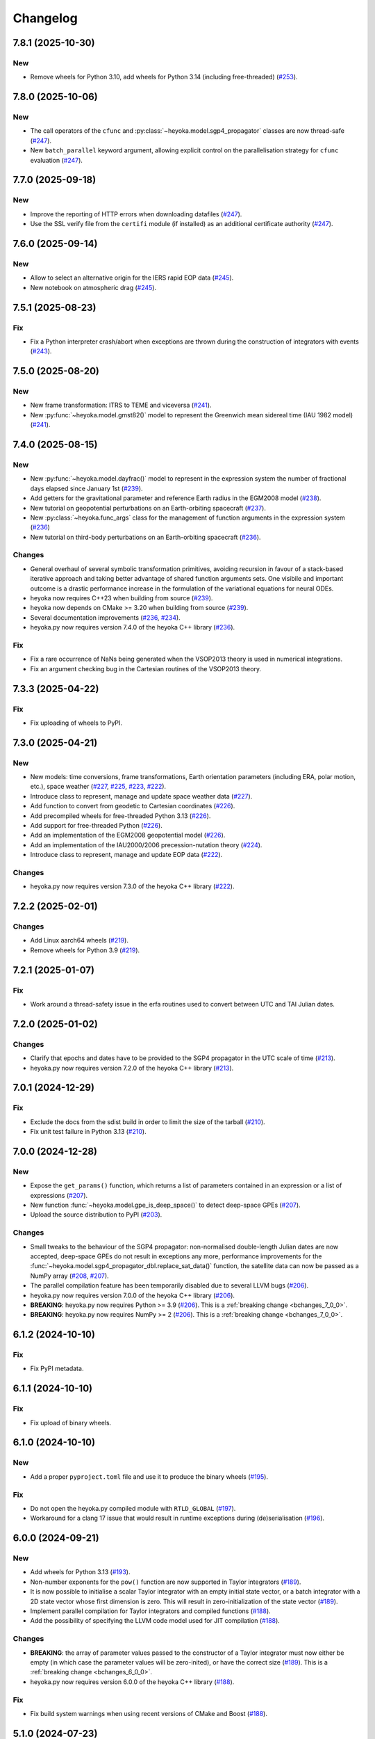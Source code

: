 .. _changelog:

Changelog
=========

7.8.1 (2025-10-30)
------------------

New
~~~

- Remove wheels for Python 3.10, add wheels for Python 3.14 (including free-threaded)
  (`#253 <https://github.com/bluescarni/heyoka.py/pull/253>`__).

7.8.0 (2025-10-06)
------------------

New
~~~

- The call operators of the ``cfunc`` and :py:class:`~heyoka.model.sgp4_propagator` classes are now thread-safe
  (`#247 <https://github.com/bluescarni/heyoka.py/pull/247>`__).
- New ``batch_parallel`` keyword argument, allowing explicit control on the parallelisation
  strategy for ``cfunc`` evaluation
  (`#247 <https://github.com/bluescarni/heyoka.py/pull/247>`__).

7.7.0 (2025-09-18)
------------------

New
~~~

- Improve the reporting of HTTP errors when downloading datafiles
  (`#247 <https://github.com/bluescarni/heyoka.py/pull/247>`__).
- Use the SSL verify file from the ``certifi`` module (if installed) as an additional
  certificate authority
  (`#247 <https://github.com/bluescarni/heyoka.py/pull/247>`__).

7.6.0 (2025-09-14)
------------------

New
~~~

- Allow to select an alternative origin for the IERS rapid EOP data
  (`#245 <https://github.com/bluescarni/heyoka.py/pull/245>`__).
- New notebook on atmospheric drag
  (`#245 <https://github.com/bluescarni/heyoka.py/pull/245>`__).

7.5.1 (2025-08-23)
------------------

Fix
~~~

- Fix a Python interpreter crash/abort when exceptions are thrown during the construction
  of integrators with events
  (`#243 <https://github.com/bluescarni/heyoka.py/pull/243>`__).

7.5.0 (2025-08-20)
------------------

New
~~~

- New frame transformation: ITRS to TEME and viceversa
  (`#241 <https://github.com/bluescarni/heyoka.py/pull/241>`__).
- New :py:func:`~heyoka.model.gmst82()` model to represent the Greenwich mean sidereal time (IAU 1982 model)
  (`#241 <https://github.com/bluescarni/heyoka.py/pull/241>`__).

7.4.0 (2025-08-15)
------------------

New
~~~

- New :py:func:`~heyoka.model.dayfrac()` model to represent in the expression system the number
  of fractional days elapsed since January 1st
  (`#239 <https://github.com/bluescarni/heyoka.py/pull/239>`__).
- Add getters for the gravitational parameter and reference Earth radius in the EGM2008 model
  (`#238 <https://github.com/bluescarni/heyoka.py/pull/238>`__).
- New tutorial on geopotential perturbations on an Earth-orbiting spacecraft
  (`#237 <https://github.com/bluescarni/heyoka.py/pull/237>`__).
- New :py:class:`~heyoka.func_args` class for the management of function arguments in the expression system
  (`#236 <https://github.com/bluescarni/heyoka.py/pull/236>`__)
- New tutorial on third-body perturbations on an Earth-orbiting spacecraft
  (`#236 <https://github.com/bluescarni/heyoka.py/pull/236>`__).

Changes
~~~~~~~

- General overhaul of several symbolic transformation primitives, avoiding recursion in favour of a stack-based
  iterative approach and taking better advantage of shared function arguments sets. One visibile and important
  outcome is a drastic performance increase in the formulation of the variational equations for neural ODEs.
- heyoka now requires C++23 when building from source
  (`#239 <https://github.com/bluescarni/heyoka.py/pull/239>`__).
- heyoka now depends on CMake >= 3.20 when building from source
  (`#239 <https://github.com/bluescarni/heyoka.py/pull/239>`__).
- Several documentation improvements
  (`#236 <https://github.com/bluescarni/heyoka.py/pull/236>`__,
  `#234 <https://github.com/bluescarni/heyoka.py/pull/234>`__).
- heyoka.py now requires version 7.4.0 of the
  heyoka C++ library
  (`#236 <https://github.com/bluescarni/heyoka.py/pull/236>`__).

Fix
~~~

- Fix a rare occurrence of NaNs being generated when the VSOP2013 theory is used in numerical integrations.
- Fix an argument checking bug in the Cartesian routines of the VSOP2013 theory.

7.3.3 (2025-04-22)
------------------

Fix
~~~

- Fix uploading of wheels to PyPI.

7.3.0 (2025-04-21)
------------------

New
~~~

- New models: time conversions, frame transformations, Earth orientation
  parameters (including ERA, polar motion, etc.), space weather
  (`#227 <https://github.com/bluescarni/heyoka.py/pull/227>`__,
  `#225 <https://github.com/bluescarni/heyoka.py/pull/225>`__,
  `#223 <https://github.com/bluescarni/heyoka.py/pull/223>`__,
  `#222 <https://github.com/bluescarni/heyoka.py/pull/222>`__).
- Introduce class to represent, manage and update space weather data
  (`#227 <https://github.com/bluescarni/heyoka.py/pull/227>`__).
- Add function to convert from geodetic to Cartesian coordinates
  (`#226 <https://github.com/bluescarni/heyoka.py/pull/226>`__).
- Add precompiled wheels for free-threaded Python 3.13
  (`#226 <https://github.com/bluescarni/heyoka.py/pull/226>`__).
- Add support for free-threaded Python
  (`#226 <https://github.com/bluescarni/heyoka.py/pull/226>`__).
- Add an implementation of the EGM2008 geopotential model
  (`#226 <https://github.com/bluescarni/heyoka.py/pull/226>`__).
- Add an implementation of the IAU2000/2006 precession-nutation theory
  (`#224 <https://github.com/bluescarni/heyoka.py/pull/224>`__).
- Introduce class to represent, manage and update EOP data
  (`#222 <https://github.com/bluescarni/heyoka.py/pull/222>`__).

Changes
~~~~~~~

- heyoka.py now requires version 7.3.0 of the
  heyoka C++ library
  (`#222 <https://github.com/bluescarni/heyoka.py/pull/222>`__).

7.2.2 (2025-02-01)
------------------

Changes
~~~~~~~

- Add Linux aarch64 wheels
  (`#219 <https://github.com/bluescarni/heyoka.py/pull/219>`__).
- Remove wheels for Python 3.9
  (`#219 <https://github.com/bluescarni/heyoka.py/pull/219>`__).

7.2.1 (2025-01-07)
------------------

Fix
~~~

- Work around a thread-safety issue in the erfa routines used
  to convert between UTC and TAI Julian dates.

7.2.0 (2025-01-02)
------------------

Changes
~~~~~~~

- Clarify that epochs and dates have to be provided to the SGP4
  propagator in the UTC scale of time
  (`#213 <https://github.com/bluescarni/heyoka.py/pull/213>`__).
- heyoka.py now requires version 7.2.0 of the
  heyoka C++ library
  (`#213 <https://github.com/bluescarni/heyoka.py/pull/213>`__).

7.0.1 (2024-12-29)
------------------

Fix
~~~

- Exclude the docs from the sdist build in order to limit the size
  of the tarball
  (`#210 <https://github.com/bluescarni/heyoka.py/pull/210>`__).
- Fix unit test failure in Python 3.13
  (`#210 <https://github.com/bluescarni/heyoka.py/pull/210>`__).

7.0.0 (2024-12-28)
------------------

New
~~~

- Expose the ``get_params()`` function, which returns a list of
  parameters contained in an expression or a list of expressions
  (`#207 <https://github.com/bluescarni/heyoka.py/pull/207>`__).
- New function :func:`~heyoka.model.gpe_is_deep_space()` to detect
  deep-space GPEs
  (`#207 <https://github.com/bluescarni/heyoka.py/pull/207>`__).
- Upload the source distribution to PyPI
  (`#203 <https://github.com/bluescarni/heyoka.py/pull/203>`__).

Changes
~~~~~~~

- Small tweaks to the behaviour of the SGP4 propagator: non-normalised double-length
  Julian dates are now accepted, deep-space GPEs do not result in exceptions any more,
  performance improvements for the
  :func:`~heyoka.model.sgp4_propagator_dbl.replace_sat_data()` function,
  the satellite data can now be passed as a NumPy array
  (`#208 <https://github.com/bluescarni/heyoka.py/pull/208>`__,
  `#207 <https://github.com/bluescarni/heyoka.py/pull/207>`__).
- The parallel compilation feature has been temporarily disabled due to several LLVM bugs
  (`#206 <https://github.com/bluescarni/heyoka.py/pull/206>`__).
- heyoka.py now requires version 7.0.0 of the
  heyoka C++ library
  (`#206 <https://github.com/bluescarni/heyoka.py/pull/206>`__).
- **BREAKING**: heyoka.py now requires Python >= 3.9
  (`#206 <https://github.com/bluescarni/heyoka.py/pull/206>`__).
  This is a :ref:`breaking change <bchanges_7_0_0>`.
- **BREAKING**: heyoka.py now requires NumPy >= 2
  (`#206 <https://github.com/bluescarni/heyoka.py/pull/206>`__).
  This is a :ref:`breaking change <bchanges_7_0_0>`.

6.1.2 (2024-10-10)
------------------

Fix
~~~

- Fix PyPI metadata.

6.1.1 (2024-10-10)
------------------

Fix
~~~

- Fix upload of binary wheels.

6.1.0 (2024-10-10)
------------------

New
~~~

- Add a proper ``pyproject.toml`` file and use it to produce
  the binary wheels
  (`#195 <https://github.com/bluescarni/heyoka.py/pull/195>`__).

Fix
~~~

- Do not open the heyoka.py compiled module with ``RTLD_GLOBAL``
  (`#197 <https://github.com/bluescarni/heyoka.py/pull/197>`__).
- Workaround for a clang 17 issue that would result in
  runtime exceptions during (de)serialisation
  (`#196 <https://github.com/bluescarni/heyoka.py/pull/196>`__).

6.0.0 (2024-09-21)
------------------

New
~~~

- Add wheels for Python 3.13
  (`#193 <https://github.com/bluescarni/heyoka.py/pull/193>`__).
- Non-number exponents for the ``pow()`` function
  are now supported in Taylor integrators
  (`#189 <https://github.com/bluescarni/heyoka.py/pull/189>`__).
- It is now possible to initialise a scalar Taylor integrator
  with an empty initial state vector, or a batch integrator
  with a 2D state vector whose first dimension is zero. This will result
  in zero-initialization of the state vector
  (`#189 <https://github.com/bluescarni/heyoka.py/pull/189>`__).
- Implement parallel compilation for Taylor integrators
  and compiled functions
  (`#188 <https://github.com/bluescarni/heyoka.py/pull/188>`__).
- Add the possibility of specifying the LLVM code model
  used for JIT compilation
  (`#188 <https://github.com/bluescarni/heyoka.py/pull/188>`__).

Changes
~~~~~~~

- **BREAKING**: the array of parameter values passed to the
  constructor of a Taylor integrator must now either be empty
  (in which case the parameter values will be zero-inited),
  or have the correct size
  (`#189 <https://github.com/bluescarni/heyoka.py/pull/189>`__).
  This is a :ref:`breaking change <bchanges_6_0_0>`.
- heyoka.py now requires version 6.0.0 of the
  heyoka C++ library
  (`#188 <https://github.com/bluescarni/heyoka.py/pull/188>`__).

Fix
~~~

- Fix build system warnings when using recent versions of
  CMake and Boost
  (`#188 <https://github.com/bluescarni/heyoka.py/pull/188>`__).

5.1.0 (2024-07-23)
------------------

New
~~~

- Add a fully differentiable implementation of the SGP4 analytical propagator
  (`#183 <https://github.com/bluescarni/heyoka.py/pull/183>`__).
- Add the ``select()`` primitive to the expression system
  (`#183 <https://github.com/bluescarni/heyoka.py/pull/183>`__).
- Add relational and logical operators to the expression system
  (`#183 <https://github.com/bluescarni/heyoka.py/pull/183>`__).
- Add tutorial on Taylor map inversion
  (`#182 <https://github.com/bluescarni/heyoka.py/pull/182>`__).
- Add tutorial on solving inversion problems with the variational equations
  (`#181 <https://github.com/bluescarni/heyoka.py/pull/181>`__).

Changes
~~~~~~~

- The minimum supported SymPy version is now 1.13.0
  (`#183 <https://github.com/bluescarni/heyoka.py/pull/183>`__).
- The binary wheels are now built on top of ``manylinux_2_28``
  (`#183 <https://github.com/bluescarni/heyoka.py/pull/183>`__).
- heyoka.py now requires version 5.1.0 of the
  heyoka C++ library
  (`#183 <https://github.com/bluescarni/heyoka.py/pull/183>`__).

Fix
~~~

- Fix test failures when using recent SymPy versions
  (`#183 <https://github.com/bluescarni/heyoka.py/pull/183>`__).

5.0.1 (2024-06-14)
------------------

Fix
~~~

- Fix an input size check that would wrongly throw on valid code
  (`#179 <https://github.com/bluescarni/heyoka.py/pull/179>`__).

5.0.0 (2024-06-13)
------------------

New
~~~

- Add support for variational ODE systems and Taylor map computation
  (`#177 <https://github.com/bluescarni/heyoka.py/pull/177>`__).
- Add thermonets: neural, differentiable, high-performance
  models for the Earth's thermosphere density
  (`#176 <https://github.com/bluescarni/heyoka.py/pull/176>`__).
- Add a vectorised implementation of ``diff()``
  (`#173 <https://github.com/bluescarni/heyoka.py/pull/173>`__).

Changes
~~~~~~~

- Several automatic simplifications and normalisations in the expression system
  have been removed as they caused drastic slowdowns in symbolic operations when
  working with large and highly recursive computational graphs
  (`#174 <https://github.com/bluescarni/heyoka.py/pull/174>`__).
- **BREAKING**: as a consequence of the removal of most automatic simplifications,
  several now-obsolete functions have also been removed
  (`#174 <https://github.com/bluescarni/heyoka.py/pull/174>`__).
  These are :ref:`breaking changes <bchanges_5_0_0>`.
- heyoka.py now requires version 5.0.0 of the
  heyoka C++ library
  (`#173 <https://github.com/bluescarni/heyoka.py/pull/173>`__).

4.0.0 (2024-03-03)
------------------

New
~~~

- New convenience :func:`~heyoka.dtens.hessian()` method to fetch the Hessian
  from a :class:`~heyoka.dtens` object
  (`#171 <https://github.com/bluescarni/heyoka.py/pull/171>`__).
- Compiled functions now support multithreaded parallelisation
  for batched evaluations
  (`#168 <https://github.com/bluescarni/heyoka.py/pull/168>`__).
- Add new example on gravity-gradient stabilisation
  (`#159 <https://github.com/bluescarni/heyoka.py/pull/159>`__).
- Add support for Lagrangian and Hamiltonian mechanics
  (`#156 <https://github.com/bluescarni/heyoka.py/pull/156>`__).
- It is now possible to pass a list of step callbacks to the
  ``propagate_*()`` functions
  (`#155 <https://github.com/bluescarni/heyoka.py/pull/155>`__).
- New ``angle_reducer`` step callback to automatically reduce
  angular state variables to the :math:`\left[0, 2\pi\right)` range
  (`#155 <https://github.com/bluescarni/heyoka.py/pull/155>`__).
- New ``callback`` module containing ready-made step and event callbacks
  (`#155 <https://github.com/bluescarni/heyoka.py/pull/155>`__).

Changes
~~~~~~~

- **BREAKING**: the function to construct compiled functions
  has been renamed from ``make_cfunc()`` to ``cfunc()``
  (`#168 <https://github.com/bluescarni/heyoka.py/pull/168>`__).
  This is a :ref:`breaking change <bchanges_4_0_0>`.
- **BREAKING**: compiled functions now require contiguous arrays
  as input/output arguments. The compiled functions API is also now
  more restrictive with respect to on-the-fly type conversions
  (`#168 <https://github.com/bluescarni/heyoka.py/pull/168>`__).
  These are :ref:`breaking changes <bchanges_4_0_0>`.
- **BREAKING**: it is now mandatory to supply a list of differentiation
  arguments to :func:`~heyoka.diff_tensors()`
  (`#164 <https://github.com/bluescarni/heyoka.py/pull/164>`__).
  This is a :ref:`breaking change <bchanges_4_0_0>`.
- Improve performance when creating compiled functions
  (`#162 <https://github.com/bluescarni/heyoka.py/pull/162>`__).
- **BREAKING**: :ref:`compiled functions <cfunc_tut>` now require
  the list of input variables to be always supplied by the user
  (`#162 <https://github.com/bluescarni/heyoka.py/pull/162>`__).
  This is a :ref:`breaking change <bchanges_4_0_0>`.
- **BREAKING**: the :py:func:`~heyoka.make_vars()` function
  now returns a single expression (rather than a list of expressions)
  if a single argument is passed in input
  (`#161 <https://github.com/bluescarni/heyoka.py/pull/161>`__).
  This is a :ref:`breaking change <bchanges_4_0_0>`.
- **BREAKING**: the signature of callbacks for terminal events
  has been simplified
  (`#158 <https://github.com/bluescarni/heyoka.py/pull/158>`__).
  This is a :ref:`breaking change <bchanges_4_0_0>`.
- **BREAKING**: the ``propagate_*()`` functions
  now return the (optional) step callback that can be
  passed in input
  (`#155 <https://github.com/bluescarni/heyoka.py/pull/155>`__).
  This is a :ref:`breaking change <bchanges_4_0_0>`.
- **BREAKING**: the ``propagate_grid()`` methods of the
  adaptive integrators now require the first element of the
  time grid to be equal to the current integrator time
  (`#154 <https://github.com/bluescarni/heyoka.py/pull/154>`__).
  This is a :ref:`breaking change <bchanges_4_0_0>`.
- The binary wheels are now built on top of ``manylinux2014``
  (`#153 <https://github.com/bluescarni/heyoka.py/pull/153>`__).
- heyoka.py now requires C++20 when building from source
  (`#153 <https://github.com/bluescarni/heyoka.py/pull/153>`__).
- heyoka.py now requires version 4.0.0 of the
  heyoka C++ library
  (`#153 <https://github.com/bluescarni/heyoka.py/pull/153>`__).

3.2.0 (2023-11-29)
------------------

New
~~~

- New example on a differentiable atmosphere model via
  neural networks
  (`#151 <https://github.com/bluescarni/heyoka.py/pull/151>`__).
- New example on interfacing pytorch and heyoka.py
  (`#151 <https://github.com/bluescarni/heyoka.py/pull/151>`__).
- Add wheels for Python 3.12
  (`#150 <https://github.com/bluescarni/heyoka.py/pull/150>`__).
- Add support for single-precision computations
  (`#150 <https://github.com/bluescarni/heyoka.py/pull/150>`__).
- Add model implementing the ELP2000 analytical lunar theory
  (`#149 <https://github.com/bluescarni/heyoka.py/pull/149>`__).

Changes
~~~~~~~

- heyoka.py now requires version 3.2.0 of the
  heyoka C++ library
  (`#149 <https://github.com/bluescarni/heyoka.py/pull/149>`__).

Fix
~~~

- Fix wrong truncation to double precision in the dtime setter for the
  scalar integrator
  (`#150 <https://github.com/bluescarni/heyoka.py/pull/150>`__).

3.1.0 (2023-11-13)
------------------

New
~~~

- New example notebooks on neural ODEs
  (`#143 <https://github.com/bluescarni/heyoka.py/pull/143>`__,
  `#142 <https://github.com/bluescarni/heyoka.py/pull/142>`__).
- Add a model for feed-forward neural networks
  (`#142 <https://github.com/bluescarni/heyoka.py/pull/142>`__).
- Implement (leaky) ``ReLU`` and its derivative in the expression
  system (`#141 <https://github.com/bluescarni/heyoka.py/pull/141>`__).
- Implement the eccentric longitude :math:`F` in the expression
  system (`#140 <https://github.com/bluescarni/heyoka.py/pull/140>`__).
- Implement the delta eccentric anomaly :math:`\Delta E` in the expression
  system (`#140 <https://github.com/bluescarni/heyoka.py/pull/140>`__).
  Taylor derivatives are not implemented yet.
- Implement convenience properties to fetch the gradient/Jacobian
  from a ``dtens`` object
  (`#140 <https://github.com/bluescarni/heyoka.py/pull/140>`__).
- New example notebook implementing Lagrange propagation
  (`#140 <https://github.com/bluescarni/heyoka.py/pull/140>`__).
- New example notebook on the continuation of periodic orbits
  in the CR3BP (`#97 <https://github.com/bluescarni/heyoka.py/pull/97>`__).

Changes
~~~~~~~

- heyoka.py now requires version 3.1.0 of the
  heyoka C++ library
  (`#140 <https://github.com/bluescarni/heyoka.py/pull/140>`__).

Fix
~~~

- Fix slow performance when creating very large compiled functions
  (`#144 <https://github.com/bluescarni/heyoka.py/pull/144>`__).
- Fix building against Python 3.12
  (`#139 <https://github.com/bluescarni/heyoka.py/pull/139>`__).

3.0.0 (2023-10-07)
------------------

Changes
~~~~~~~

- heyoka.py now requires version 3.0.0 of the
  heyoka C++ library
  (`#137 <https://github.com/bluescarni/heyoka.py/pull/137>`__).

2.0.0 (2023-09-22)
------------------

New
~~~

- Add model for the circular restricted three-body problem
  (`#135 <https://github.com/bluescarni/heyoka.py/pull/135>`__).
- The LLVM SLP vectorizer can now be enabled
  (`#134 <https://github.com/bluescarni/heyoka.py/pull/134>`__).
  This feature is opt-in due to the fact that enabling it
  can considerably increase JIT compilation times.
- Implement an in-memory cache for ``llvm_state``. The cache is used
  to avoid re-optimising and re-compiling LLVM code which has
  already been optimised and compiled during the program execution
  (`#134 <https://github.com/bluescarni/heyoka.py/pull/134>`__).
- It is now possible to get the LLVM bitcode of
  an ``llvm_state``
  (`#134 <https://github.com/bluescarni/heyoka.py/pull/134>`__).

1.0.0 (2023-08-11)
------------------

New
~~~

- The step callbacks can now optionally implement a ``pre_hook()``
  method that will be called before the first step
  is taken by a ``propagate_*()`` function
  (`#128 <https://github.com/bluescarni/heyoka.py/pull/128>`__).
- Introduce several vectorised overloads in the expression
  API. These vectorised overloads allow to perform the same
  operation on a list of expressions more efficiently
  than performing the same operation repeatedly on individual
  expressions
  (`#127 <https://github.com/bluescarni/heyoka.py/pull/127>`__).
- New API to compute high-order derivatives
  (`#127 <https://github.com/bluescarni/heyoka.py/pull/127>`__).
- Implement substitution of generic subexpressions
  (`#127 <https://github.com/bluescarni/heyoka.py/pull/127>`__).
- The state variables and right-hand side of a system of ODEs
  are now available as read-only properties in the integrator
  classes
  (`#122 <https://github.com/bluescarni/heyoka.py/pull/122>`__).
- Several additions to the :ref:`compiled functions <cfunc_tut>` API:
  compiled functions can now
  be pickled/unpickled, and they expose several information as
  read-only properties (e.g., list of variables, outputs, etc.)
  (`#120 <https://github.com/bluescarni/heyoka.py/pull/120>`__).
- Expressions now support hashing
  (`#120 <https://github.com/bluescarni/heyoka.py/pull/120>`__).
- New ``model`` submodule containing ready-made dynamical models
  (`#119 <https://github.com/bluescarni/heyoka.py/pull/119>`__).

Changes
~~~~~~~

- **BREAKING**: the VSOP2013 functions have been moved from the
  main module to the new ``model`` submodule
  (`#130 <https://github.com/bluescarni/heyoka.py/pull/130>`__).
  This is a :ref:`breaking change <bchanges_1_0_0>`.
- The custom NumPy memory manager that prevents memory leaks
  with ``real`` arrays is now disabled by default
  (`#129 <https://github.com/bluescarni/heyoka.py/pull/129>`__).
- The step callbacks are now deep-copied in multithreaded
  :ref:`ensemble propagations <ensemble_prop>`
  rather then being shared among threads. The aim of this change
  is to reduce the likelihood of data races
  (`#128 <https://github.com/bluescarni/heyoka.py/pull/128>`__).
- Comprehensive overhaul of the expression system, including:
  enhanced automatic simplification capabilities for sums,
  products and powers, removal of several specialised primitives
  (such as ``square()``, ``neg()``, ``sum_sq()``, etc.),
  re-implementation of division and subtraction as special
  cases of product and sum, and more
  (`#127 <https://github.com/bluescarni/heyoka.py/pull/127>`__).
- heyoka.py now requires at least version 1.0.0 of the
  heyoka C++ library
  (`#127 <https://github.com/bluescarni/heyoka.py/pull/127>`__).
- **BREAKING**: the ``make_nbody_sys()`` helper has been replaced by an equivalent
  function in the new ``model`` submodule
  (`#119 <https://github.com/bluescarni/heyoka.py/pull/119>`__).
  This is a :ref:`breaking change <bchanges_1_0_0>`.

0.21.8 (2023-07-03)
-------------------

Fix
~~~

- Fix building against NumPy 1.25
  (`#125 <https://github.com/bluescarni/heyoka.py/pull/125>`__).

0.21.7 (2023-02-16)
-------------------

New
~~~

- Add support for installation via ``pip`` on Linux
  (`#115 <https://github.com/bluescarni/heyoka.py/pull/115>`__).
- Time-dependent functions can now be compiled
  (`#113 <https://github.com/bluescarni/heyoka.py/pull/113>`__).

Changes
~~~~~~~

- heyoka.py now requires at least version 0.21.0 of the
  heyoka C++ library
  (`#113 <https://github.com/bluescarni/heyoka.py/pull/113>`__).

0.20.0 (2022-12-18)
-------------------

New
~~~

- Implement arbitrary-precision computations
  (`#108 <https://github.com/bluescarni/heyoka.py/pull/108>`__).
- Implement the ``isnan()`` and ``isinf()`` NumPy ufuncs for
  ``real128``
  (`#108 <https://github.com/bluescarni/heyoka.py/pull/108>`__).
- Several JIT-related settings can now be tweaked via keyword arguments
  (`#107 <https://github.com/bluescarni/heyoka.py/pull/107>`__).

Changes
~~~~~~~

- heyoka.py now requires CMake >= 3.18 when building from source
  (`#109 <https://github.com/bluescarni/heyoka.py/pull/109>`__).
- heyoka.py now requires at least version 0.20.0 of the
  heyoka C++ library
  (`#107 <https://github.com/bluescarni/heyoka.py/pull/107>`__).

Fix
~~~

- Fix the ``real128`` NumPy comparison operator to be consistent
  with ``float`` with respect to NaN values
  (`#108 <https://github.com/bluescarni/heyoka.py/pull/108>`__).
- Prevent the ``real128`` constructor from being called with keyword arguments
  (`#108 <https://github.com/bluescarni/heyoka.py/pull/108>`__).
- Fix a build issue with Python 3.11
  (`#107 <https://github.com/bluescarni/heyoka.py/pull/107>`__).

0.19.0 (2022-09-19)
-------------------

New
~~~

- Add a tutorial on extended-precision computations
  (`#99 <https://github.com/bluescarni/heyoka.py/pull/99>`__).
- The way quadruple-precision computations are supported via ``real128``
  has been completely overhauled: ``real128`` is now exposed as a
  NumPy-enabled Python type, meaning that ``real128``
  can now be used in exactly the same way as ``float`` and
  ``np.longdouble`` in the heyoka.py API
  (`#99 <https://github.com/bluescarni/heyoka.py/pull/99>`__,
  `#98 <https://github.com/bluescarni/heyoka.py/pull/98>`__).
  This is a :ref:`breaking change <bchanges_0_19_0>`.
- Add the capability to compile multivariate vector functions at runtime
  (`#96 <https://github.com/bluescarni/heyoka.py/pull/96>`__).

Changes
~~~~~~~

- **BREAKING**: heyoka.py is now more strict with respect
  to type conversions. See the :ref:`breaking changes <bchanges_0_19_0>`
  section for more details.
- heyoka.py now compiles without deprecation warnings against
  the latest fmt versions
  (`#98 <https://github.com/bluescarni/heyoka.py/pull/98>`__).
- New version requirements: heyoka>=0.19, CMake>=3.16, pybind11>=2.10
  (`#98 <https://github.com/bluescarni/heyoka.py/pull/98>`__,
  `#96 <https://github.com/bluescarni/heyoka.py/pull/96>`__).

0.18.0 (2022-05-11)
-------------------

New
~~~

- Add a function to build (N+1)-body problems
  (`#92 <https://github.com/bluescarni/heyoka.py/pull/92>`__).
- Expose numerical solvers for Kepler's elliptic equation
  (`#91 <https://github.com/bluescarni/heyoka.py/pull/91>`__).
- Implement parallel mode
  for the automatic parallelisation of an individual integration step
  (`#88 <https://github.com/bluescarni/heyoka.py/pull/88>`__).

Changes
~~~~~~~

- heyoka.py does not depend on the spdlog library any more
  (`#89 <https://github.com/bluescarni/heyoka.py/pull/89>`__).
- heyoka.py now depends on the `TBB <https://github.com/oneapi-src/oneTBB>`__ library
  (`#88 <https://github.com/bluescarni/heyoka.py/pull/88>`__).
- heyoka.py now requires at least version 0.18.0 of the
  heyoka C++ library
  (`#88 <https://github.com/bluescarni/heyoka.py/pull/88>`__).
- In case of an early interruption, the ``propagate_grid()`` function will now
  process all available grid points before the interruption time before exiting
  (`#88 <https://github.com/bluescarni/heyoka.py/pull/88>`__).
- The ``propagate_grid()`` callbacks are now invoked also if the integration
  is interrupted by a stopping terminal event
  (`#88 <https://github.com/bluescarni/heyoka.py/pull/88>`__).

Fix
~~~

- Fix an issue in the ``propagate_grid()`` functions
  that could lead to invalid results in certain corner cases
  (`#88 <https://github.com/bluescarni/heyoka.py/pull/88>`__).

0.17.0 (2022-01-25)
-------------------

New
~~~

- It is now possible to access the adaptive integrators'
  time values as double-length floats
  (`#86 <https://github.com/bluescarni/heyoka.py/pull/86>`__).
- Add support for ensemble propagations
  (`#85 <https://github.com/bluescarni/heyoka.py/pull/85>`__).
- Several functions in the batch integration API
  now also accept scalar time values in input,
  instead of just vectors. The scalar values
  are automatically splatted into vectors
  of the appropriate size
  (`#85 <https://github.com/bluescarni/heyoka.py/pull/85>`__).
- Copy operations on the main heyoka.py classes now preserve
  dynamic attributes
  (`#85 <https://github.com/bluescarni/heyoka.py/pull/85>`__).
- Add a function to compute the suggested SIMD size for
  the CPU in use
  (`#84 <https://github.com/bluescarni/heyoka.py/pull/84>`__).

Changes
~~~~~~~

- heyoka.py now requires at least version 0.17.0 of the
  heyoka C++ library
  (`#84 <https://github.com/bluescarni/heyoka.py/pull/84>`__).

Fix
~~~

- Fix build failures when using recent versions of ``fmt``
  (`#86 <https://github.com/bluescarni/heyoka.py/pull/86>`__).

0.16.0 (2021-11-20)
-------------------

New
~~~

- **BREAKING**: add support for continuous output
  to the ``propagate_for/until()`` methods
  (`#81 <https://github.com/bluescarni/heyoka.py/pull/81>`__).
  This is a :ref:`breaking change <bchanges_0_16_0>`.
- Event detection is now available also in batch mode
  (`#80 <https://github.com/bluescarni/heyoka.py/pull/80>`__).
- Attributes can now be dynamically added to the main heyoka.py
  classes (`#78 <https://github.com/bluescarni/heyoka.py/pull/78>`__).
- Add a tutorial on the computation of event sensitivity
  (`#77 <https://github.com/bluescarni/heyoka.py/pull/77>`__).

Changes
~~~~~~~

- heyoka.py now requires at least version 0.16.0 of the
  heyoka C++ library
  (`#75 <https://github.com/bluescarni/heyoka.py/pull/75>`__).

0.15.1 (2021-10-10)
-------------------

Fix
~~~

- Fix conversion from SymPy rationals.

0.15.0 (2021-09-28)
-------------------

New
~~~

- Add a tutorial on the simulation of tides
  (`#70 <https://github.com/bluescarni/heyoka.py/pull/70>`__).
- The conversion of expressions from/to SymPy now takes advantage
  of reference semantics, which leads to large
  performance improvements when dealing with expressions
  with a high degree of internal repetition
  (`#70 <https://github.com/bluescarni/heyoka.py/pull/70>`__).
- Add the possibility to customise the behaviour of the
  ``from_sympy()`` function
  (`#70 <https://github.com/bluescarni/heyoka.py/pull/70>`__).
- Add :math:`\pi` as a symbolic constant to the expression system
  (`#70 <https://github.com/bluescarni/heyoka.py/pull/70>`__).
- Add a function to compute the size of an expression
  (`#69 <https://github.com/bluescarni/heyoka.py/pull/69>`__).
- Add an example on the computation of definite integrals
  (`#68 <https://github.com/bluescarni/heyoka.py/pull/68>`__).
- Add an implementation of the VSOP2013 analytical solution
  for the motion of the planets of the Solar System, usable
  in the definition of differential equations
  (`#67 <https://github.com/bluescarni/heyoka.py/pull/67>`__).
  An example describing this new feature is available in
  the documentation.
- Add support for the two-argument inverse tangent function
  ``atan2()`` in the expression system
  (`#64 <https://github.com/bluescarni/heyoka.py/pull/64>`__).

Changes
~~~~~~~

- heyoka.py now requires at least version 0.15.0 of the
  heyoka C++ library
  (`#64 <https://github.com/bluescarni/heyoka.py/pull/64>`__).

Fix
~~~

- Test fixes on PPC64
  (`#69 <https://github.com/bluescarni/heyoka.py/pull/69>`__).

0.14.0 (2021-08-03)
-------------------

New
~~~

- Add a new example on the numerical detection of integrals
  of motion
  (`#59 <https://github.com/bluescarni/heyoka.py/pull/59>`__).
- The tolerance value is now stored in the integrator objects
  (`#58 <https://github.com/bluescarni/heyoka.py/pull/58>`__).

Changes
~~~~~~~

- heyoka.py now requires at least version 0.14.0 of the
  heyoka C++ library
  (`#58 <https://github.com/bluescarni/heyoka.py/pull/58>`__).

0.12.0 (2021-07-23)
-------------------

New
~~~

- Add support for 64-bit ARM processors
  (`#55 <https://github.com/bluescarni/heyoka.py/pull/55>`__).
- Pickling support has been added to all classes
  (`#53 <https://github.com/bluescarni/heyoka.py/pull/53>`__).
- Event properties can now be accessed after construction
  (`#53 <https://github.com/bluescarni/heyoka.py/pull/53>`__).

Changes
~~~~~~~

- heyoka.py now depends on the
  `Boost <https://www.boost.org/>`__ C++ libraries
  (`#53 <https://github.com/bluescarni/heyoka.py/pull/53>`__).
- heyoka.py now requires at least version 0.12.0 of the
  heyoka C++ library
  (`#53 <https://github.com/bluescarni/heyoka.py/pull/53>`__).

0.11.0 (2021-07-06)
-------------------

New
~~~

- New tutorial on transit timing variations
  (`#50 <https://github.com/bluescarni/heyoka.py/pull/50>`__).

Changes
~~~~~~~

- heyoka.py now requires at least version 0.11.0 of the
  heyoka C++ library
  (`#50 <https://github.com/bluescarni/heyoka.py/pull/50>`__).

0.10.0 (2021-06-09)
-------------------

New
~~~

- The callback that can be passed to the ``propagate_*()`` methods
  can now be used to stop the integration
  (`#48 <https://github.com/bluescarni/heyoka.py/pull/48>`__).
- New tutorial on SymPy interoperability
  (`#47 <https://github.com/bluescarni/heyoka.py/pull/47>`__).
- Add a pairwise product primitive
  (`#46 <https://github.com/bluescarni/heyoka.py/pull/46>`__).
- heyoka.py expressions can now be converted to/from SymPy expressions
  (`#46 <https://github.com/bluescarni/heyoka.py/pull/46>`__).

Changes
~~~~~~~

- **BREAKING**: a :ref:`breaking change <bchanges_0_10_0>`
  in the ``propagate_*()`` callback API
  (`#48 <https://github.com/bluescarni/heyoka.py/pull/48>`__).
- Division by zero in the expression system now raises an error
  (`#48 <https://github.com/bluescarni/heyoka.py/pull/48>`__).
- heyoka.py now requires at least version 0.10.0 of the
  heyoka C++ library
  (`#46 <https://github.com/bluescarni/heyoka.py/pull/46>`__).

0.9.0 (2021-05-25)
------------------

New
~~~

- Add time polynomials to the expression system
  (`#44 <https://github.com/bluescarni/heyoka.py/pull/44>`__).
- New tutorial on Mercury's relativistic precession
  (`#42 <https://github.com/bluescarni/heyoka.py/pull/42>`__).
- Add the inverse of Kepler's elliptic equation to the expression system
  (`#41 <https://github.com/bluescarni/heyoka.py/pull/41>`__).
- New tutorial on planetary embryos
  (`#39 <https://github.com/bluescarni/heyoka.py/pull/39>`__).
- Initial exposition of the ``llvm_state`` class
  (`#39 <https://github.com/bluescarni/heyoka.py/pull/39>`__).

Changes
~~~~~~~

- heyoka.py now requires at least version 0.9.0 of the
  heyoka C++ library
  (`#41 <https://github.com/bluescarni/heyoka.py/pull/41>`__).

0.8.0 (2021-04-28)
------------------

New
~~~

- The ``propagate_for/until()`` functions now support writing
  the Taylor coefficients at the end of each timestep
  (`#37 <https://github.com/bluescarni/heyoka.py/pull/37>`__).

Changes
~~~~~~~

- **BREAKING**: :ref:`breaking changes <bchanges_0_8_0>`
  in the event detection API
  (`#37 <https://github.com/bluescarni/heyoka.py/pull/37>`__).
- heyoka.py now requires at least version 0.8.0 of the
  heyoka C++ library
  (`#37 <https://github.com/bluescarni/heyoka.py/pull/37>`__).

0.7.0 (2021-04-22)
------------------

New
~~~

- The ``propagate_*()`` functions now accept an optional
  ``max_delta_t`` argument to limit the size of a timestep,
  and an optional ``callback`` argument that will be invoked
  at the end of each timestep
  (`#34 <https://github.com/bluescarni/heyoka.py/pull/34>`__).
- ``update_d_output()`` can now be called with a relative
  (rather than absolute) time argument
  (`#34 <https://github.com/bluescarni/heyoka.py/pull/34>`__).

Changes
~~~~~~~

- **BREAKING**: the time coordinates in batch integrators
  cannot be directly modified any more, and the new
  ``set_time()`` function must be used instead
  (`#34 <https://github.com/bluescarni/heyoka.py/pull/34>`__).
- heyoka.py now requires at least version 0.7.0 of the
  heyoka C++ library
  (`#34 <https://github.com/bluescarni/heyoka.py/pull/34>`__).

0.6.1 (2021-04-08)
------------------

New
~~~

- Add the wavy ramp tutorial
  (`#32 <https://github.com/bluescarni/heyoka.py/pull/32>`__).

Changes
~~~~~~~

- heyoka.py now requires at least version 0.6.1 of the
  heyoka C++ library
  (`#32 <https://github.com/bluescarni/heyoka.py/pull/32>`__).

0.6.0 (2021-04-06)
------------------

New
~~~

- Add a tutorial about Brouwer's law
  (`#31 <https://github.com/bluescarni/heyoka.py/pull/31>`__).
- Add a tutorial about batch mode
  (`#30 <https://github.com/bluescarni/heyoka.py/pull/30>`__).
- Add tutorials about gravitational billiards
  (`#29 <https://github.com/bluescarni/heyoka.py/pull/29>`__,
  `#28 <https://github.com/bluescarni/heyoka.py/pull/28>`__).
- Expose propagation over a time grid for the batch integrator
  (`#29 <https://github.com/bluescarni/heyoka.py/pull/29>`__).
- Add a tutorial about the computation of Poincaré sections
  (`#27 <https://github.com/bluescarni/heyoka.py/pull/27>`__).
- Add a tutorial on optimal control
  (`#24 <https://github.com/bluescarni/heyoka.py/pull/24>`__).
- Initial version of the event detection system
  (`#23 <https://github.com/bluescarni/heyoka.py/pull/23>`__).
- Expose low-level functions to compute the jet of derivatives
  for an ODE system
  (`#21 <https://github.com/bluescarni/heyoka.py/pull/21>`__).

Changes
~~~~~~~

- **BREAKING**: the ``propagate_grid()`` method now requires
  monotonically-ordered grid points
  (`#25 <https://github.com/bluescarni/heyoka.py/pull/25>`__).
- heyoka.py now depends on the `spdlog <https://github.com/gabime/spdlog>`__ library
  (`#23 <https://github.com/bluescarni/heyoka.py/pull/23>`__).
- heyoka.py now requires at least version 0.6.0 of the
  heyoka C++ library
  (`#21 <https://github.com/bluescarni/heyoka.py/pull/21>`__).

Fix
~~~

- Properly restore the original ``mpmath`` precision after
  importing heyoka.py
  (`#21 <https://github.com/bluescarni/heyoka.py/pull/21>`__).

0.5.0 (2021-02-25)
------------------

New
~~~

- Expose symbolic differentiation.
- Add a new tutorial (restricted three-body problem).

Changes
~~~~~~~

- The interface of the integrator in batch mode has changed
  to work with arrays in which the batch size has its own dimension,
  instead of being flattened out
  (`#20 <https://github.com/bluescarni/heyoka.py/pull/20>`__).
- heyoka.py now depends on the `{fmt} <https://fmt.dev/latest/index.html>`__ library
  (`#20 <https://github.com/bluescarni/heyoka.py/pull/20>`__).
- heyoka.py now requires at least version 0.5.0 of the
  heyoka C++ library
  (`#20 <https://github.com/bluescarni/heyoka.py/pull/20>`__).

0.4.0 (2021-02-20)
------------------

New
~~~

- Expose the new ``powi()`` function from heyoka 0.4.0
  (`#18 <https://github.com/bluescarni/heyoka.py/pull/18>`__).
- Add support for ``propagate_grid()``
  (`#17 <https://github.com/bluescarni/heyoka.py/pull/17>`__).
- Add support for dense output and for storing
  the Taylor coefficients at the end of a timestep
  (`#11 <https://github.com/bluescarni/heyoka.py/pull/11>`__).
- Various doc additions
  (`#15 <https://github.com/bluescarni/heyoka.py/pull/15>`__,
  `#14 <https://github.com/bluescarni/heyoka.py/pull/14>`__,
  `#13 <https://github.com/bluescarni/heyoka.py/pull/13>`__,
  `#12 <https://github.com/bluescarni/heyoka.py/pull/12>`__,
  `#11 <https://github.com/bluescarni/heyoka.py/pull/11>`__).

Changes
~~~~~~~

- heyoka.py now requires at least version 0.4.0 of the
  heyoka C++ library.

0.3.0 (2021-02-13)
------------------

- This is the initial public release of heyoka.py
